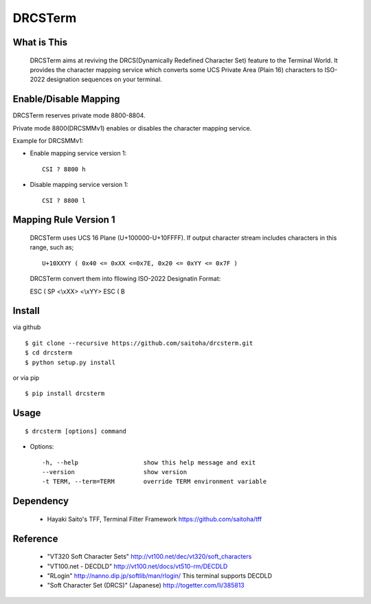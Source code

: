 DRCSTerm
========

What is This
------------

  DRCSTerm aims at reviving the DRCS(Dynamically Redefined Character Set)
  feature to the Terminal World.
  It provides the character mapping service which converts some UCS Private
  Area (Plain 16) characters to ISO-2022 designation sequences on your terminal.
  

Enable/Disable Mapping
----------------------

DRCSTerm reserves private mode 8800-8804.

Private mode 8800(DRCSMMv1) enables or disables the character mapping service.

Example for DRCSMMv1:

- Enable mapping service version 1::

    CSI ? 8800 h

- Disable mapping service version 1::

    CSI ? 8800 l

Mapping Rule Version 1
----------------------

  DRCSTerm uses UCS 16 Plane (U+100000-U+10FFFF).
  If output character stream includes characters in this range, such as; ::

     U+10XXYY ( 0x40 <= 0xXX <=0x7E, 0x20 <= 0xYY <= 0x7F )

  DRCSTerm convert them into fllowing ISO-2022 Designatin Format:

  ESC ( SP <\\xXX> <\\xYY> ESC ( B


Install
-------

via github ::

    $ git clone --recursive https://github.com/saitoha/drcsterm.git
    $ cd drcsterm
    $ python setup.py install

or via pip ::

    $ pip install drcsterm


Usage
-----

::

    $ drcsterm [options] command


* Options::

    -h, --help                  show this help message and exit
    --version                   show version
    -t TERM, --term=TERM        override TERM environment variable

Dependency
----------

 - Hayaki Saito's TFF, Terminal Filter Framework
   https://github.com/saitoha/tff

Reference
---------

 - "VT320 Soft Character Sets" http://vt100.net/dec/vt320/soft_characters
 - "VT100.net - DECDLD" http://vt100.net/docs/vt510-rm/DECDLD
 - "RLogin" http://nanno.dip.jp/softlib/man/rlogin/
   This terminal supports DECDLD
 - "Soft Character Set (DRCS)" (Japanese) http://togetter.com/li/385813

